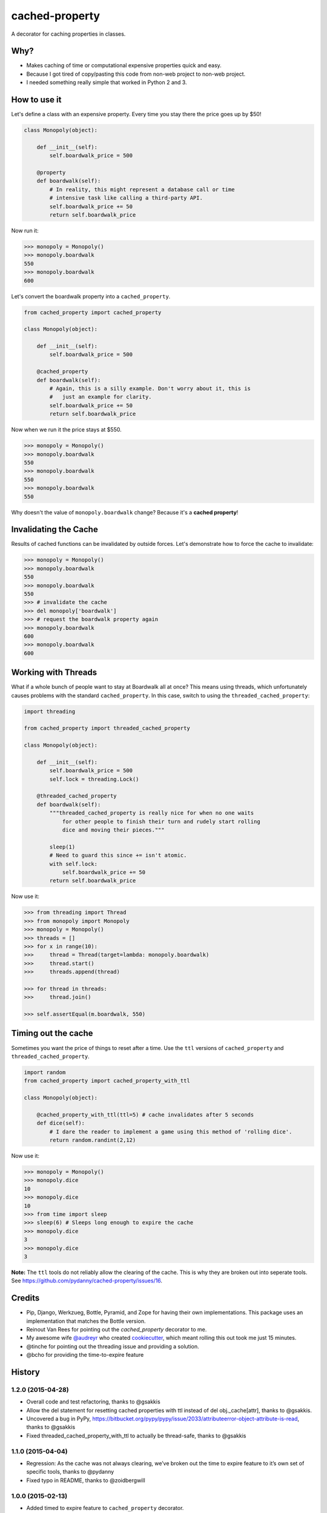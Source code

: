 ===============================
cached-property
===============================

.. image:: https://badge.fury.io/py/cached-property.png
    :target: http://badge.fury.io/py/cached-property

.. image:: https://travis-ci.org/pydanny/cached-property.png?branch=master
        :target: https://travis-ci.org/pydanny/cached-property

.. image:: https://pypip.in/d/cached-property/badge.png
        :target: https://pypi.python.org/pypi/cached-property


A decorator for caching properties in classes.

Why?
-----

* Makes caching of time or computational expensive properties quick and easy.
* Because I got tired of copy/pasting this code from non-web project to non-web project.
* I needed something really simple that worked in Python 2 and 3.

How to use it
--------------

Let's define a class with an expensive property. Every time you stay there the 
price goes up by $50!

.. code-block:: python

    class Monopoly(object):

        def __init__(self):
            self.boardwalk_price = 500

        @property
        def boardwalk(self):
            # In reality, this might represent a database call or time 
            # intensive task like calling a third-party API.
            self.boardwalk_price += 50
            return self.boardwalk_price

Now run it:

.. code-block:: python

    >>> monopoly = Monopoly()
    >>> monopoly.boardwalk
    550
    >>> monopoly.boardwalk
    600

Let's convert the boardwalk property into a ``cached_property``.

.. code-block:: python

    from cached_property import cached_property

    class Monopoly(object):

        def __init__(self):
            self.boardwalk_price = 500

        @cached_property
        def boardwalk(self):
            # Again, this is a silly example. Don't worry about it, this is
            #   just an example for clarity.
            self.boardwalk_price += 50
            return self.boardwalk_price

Now when we run it the price stays at $550.

.. code-block:: python

    >>> monopoly = Monopoly()
    >>> monopoly.boardwalk
    550
    >>> monopoly.boardwalk
    550
    >>> monopoly.boardwalk
    550

Why doesn't the value of ``monopoly.boardwalk`` change? Because it's a **cached property**!

Invalidating the Cache
----------------------

Results of cached functions can be invalidated by outside forces. Let's demonstrate how to force the cache to invalidate:

.. code-block:: python

    >>> monopoly = Monopoly()
    >>> monopoly.boardwalk
    550
    >>> monopoly.boardwalk
    550
    >>> # invalidate the cache
    >>> del monopoly['boardwalk']
    >>> # request the boardwalk property again
    >>> monopoly.boardwalk
    600
    >>> monopoly.boardwalk
    600

Working with Threads
---------------------

What if a whole bunch of people want to stay at Boardwalk all at once? This means using threads, which
unfortunately causes problems with the standard ``cached_property``. In this case, switch to using the
``threaded_cached_property``:

.. code-block:: python

    import threading

    from cached_property import threaded_cached_property

    class Monopoly(object):

        def __init__(self):
            self.boardwalk_price = 500
            self.lock = threading.Lock()

        @threaded_cached_property
        def boardwalk(self):
            """threaded_cached_property is really nice for when no one waits
                for other people to finish their turn and rudely start rolling
                dice and moving their pieces."""

            sleep(1)
            # Need to guard this since += isn't atomic.
            with self.lock:
                self.boardwalk_price += 50
            return self.boardwalk_price

Now use it:

.. code-block:: python

    >>> from threading import Thread
    >>> from monopoly import Monopoly
    >>> monopoly = Monopoly()
    >>> threads = []
    >>> for x in range(10):
    >>>     thread = Thread(target=lambda: monopoly.boardwalk)
    >>>     thread.start()
    >>>     threads.append(thread)

    >>> for thread in threads:
    >>>     thread.join()

    >>> self.assertEqual(m.boardwalk, 550)


Timing out the cache
--------------------

Sometimes you want the price of things to reset after a time. Use the ``ttl``
versions of ``cached_property`` and ``threaded_cached_property``.

.. code-block:: python

    import random
    from cached_property import cached_property_with_ttl

    class Monopoly(object):

        @cached_property_with_ttl(ttl=5) # cache invalidates after 5 seconds
        def dice(self):
            # I dare the reader to implement a game using this method of 'rolling dice'.
            return random.randint(2,12)

Now use it:

.. code-block:: python

    >>> monopoly = Monopoly()
    >>> monopoly.dice
    10
    >>> monopoly.dice
    10
    >>> from time import sleep
    >>> sleep(6) # Sleeps long enough to expire the cache
    >>> monopoly.dice
    3
    >>> monopoly.dice
    3

**Note:** The ``ttl`` tools do not reliably allow the clearing of the cache. This
is why they are broken out into seperate tools. See https://github.com/pydanny/cached-property/issues/16.

Credits
--------

* Pip, Django, Werkzueg, Bottle, Pyramid, and Zope for having their own implementations. This package uses an implementation that matches the Bottle version.
* Reinout Van Rees for pointing out the `cached_property` decorator to me.
* My awesome wife `@audreyr`_ who created `cookiecutter`_, which meant rolling this out took me just 15 minutes.
* @tinche for pointing out the threading issue and providing a solution.
* @bcho for providing the time-to-expire feature

.. _`@audreyr`: https://github.com/audreyr
.. _`cookiecutter`: https://github.com/audreyr/cookiecutter




History
-------

1.2.0 (2015-04-28)
++++++++++++++++++

* Overall code and test refactoring, thanks to @gsakkis
* Allow the del statement for resetting cached properties with ttl instead of del obj._cache[attr], thanks to @gsakkis.
* Uncovered a bug in PyPy, https://bitbucket.org/pypy/pypy/issue/2033/attributeerror-object-attribute-is-read, thanks to @gsakkis
* Fixed threaded_cached_property_with_ttl to actually be thread-safe, thanks to @gsakkis

1.1.0 (2015-04-04)
++++++++++++++++++

* Regression: As the cache was not always clearing, we’ve broken out the time to expire feature to it’s own set of specific tools, thanks to @pydanny
* Fixed typo in README, thanks to @zoidbergwill

1.0.0 (2015-02-13)
++++++++++++++++++

* Added timed to expire feature to ``cached_property`` decorator.
* **Backwards incompatiblity**: Changed ``del monopoly.boardwalk`` to ``del monopoly['boardwalk']`` in order to support the new TTL feature.

0.1.5 (2014-05-20)
++++++++++++++++++

* Added threading support with new ``threaded_cached_property`` decorator
* Documented cache invalidation
* Updated credits
* Sourced the bottle implementation

0.1.4 (2014-05-17)
++++++++++++++++++

* Fix the dang-blarged py_modules argument.

0.1.3 (2014-05-17)
++++++++++++++++++

* Removed import of package into ``setup.py``

0.1.2 (2014-05-17)
++++++++++++++++++

* Documentation fixes. Not opening up a RTFD instance for this because it's so simple to use.

0.1.1 (2014-05-17)
++++++++++++++++++

* setup.py fix. Whoops!

0.1.0 (2014-05-17)
++++++++++++++++++

* First release on PyPI.



